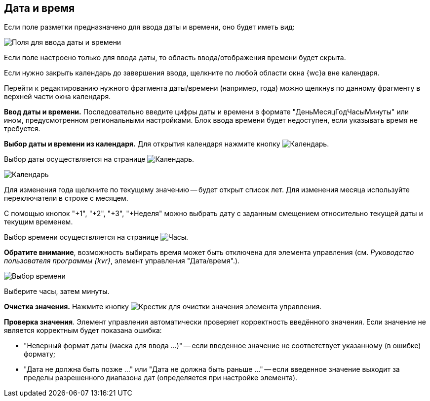 
== Дата и время

Если поле разметки предназначено для ввода даты и времени, оно будет иметь вид:

image::dateTime.png[Поля для ввода даты и времени]

Если поле настроено только для ввода даты, то область ввода/отображения времени будет скрыта.

Если нужно закрыть календарь до завершения ввода, щелкните по любой области окна {wc}а вне календаря.

Перейти к редактированию нужного фрагмента даты/времени (например, года) можно щелкнув по данному фрагменту в верхней части окна календаря.

*Ввод даты и времени.* Последовательно введите цифры даты и времени в формате "ДеньМесяцГодЧасыМинуты" или ином, предусмотренном региональными настройками. Блок ввода времени будет недоступен, если указывать время не требуется.

*Выбор даты и времени из календаря.* Для открытия календаря нажмите кнопку image:buttons/showCalendar.png[Календарь].

Выбор даты осуществляется на странице image:buttons/openDatePickerInCalendar.png[Календарь].

image::calendar.png[Календарь]

Для изменения года щелкните по текущему значению -- будет открыт список лет. Для изменения месяца используйте переключатели в строке с месяцем.

С помощью кнопок "+1", "+2", "+3", "+Неделя" можно выбрать дату с заданным смещением относительно текущей даты и текущим временем.

Выбор времени осуществляется на странице image:buttons/dateTime_setTime.png[Часы].

[.keyword]*Обратите внимание*, возможность выбирать время может быть отключена для элемента управления (см. _Руководство пользователя программы {kvr}_, элемент управления "Дата/время".).

image::calendarTime.png[Выбор времени]

Выберите часы, затем минуты.

*Очистка значения.* Нажмите кнопку image:buttons/bt_clearvalue.png[Крестик] для очистки значения элемента управления.

*Проверка значения*. Элемент управления автоматически проверяет корректность введённого значения. Если значение не является корректным будет показана ошибка:

* "Неверный формат даты (маска для ввода …)" -- если введенное значение не соответствует указанному (в ошибке) формату;
* "Дата не должна быть позже …" или "Дата не должна быть раньше …" -- если введенное значение выходит за пределы разрешенного диапазона дат (определяется при настройке элемента).
